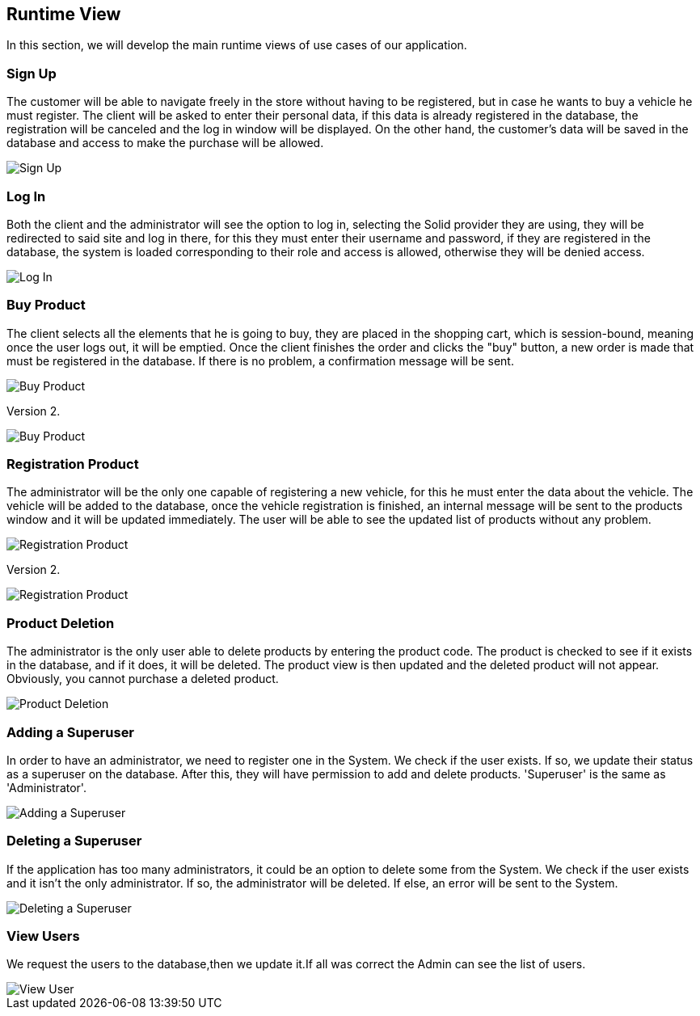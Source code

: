 [[section-runtime-view]]
== Runtime View
In this section, we will develop the main runtime views of use cases of our application.

=== Sign Up
The customer will be able to navigate freely in the store without having to be registered, 
but in case he wants to buy a vehicle he must register.
The client will be asked to enter their personal data, if this data is already registered in the database, 
the registration will be canceled and the log in window will be displayed. On the other hand, 
the customer's data will be saved in the database and access to make the purchase will be allowed.

image::06_signUp_runtime_view.png[Sign Up]

=== Log In
Both the client and the administrator will see the option to log in, selecting the Solid provider they are using, they will be redirected to said site and log in there,
for this they must enter their username and password, if they are registered in the database, 
the system is loaded corresponding to their role and access is allowed, otherwise they will be denied access.

image::06_login_runtime_view.png[Log In]

=== Buy Product
The client selects all the elements that he is going to buy, they are placed in the shopping cart, which is session-bound, meaning once the user logs out, it will be emptied. Once the client finishes the order and clicks the "buy" button, a new order is made that must be registered in the database.
If there is no problem, a confirmation message will be sent.

image::06_buyProduct_runtime_view.png[Buy Product]

Version 2.

image::Diagrama_secuencia_compra_producto.png[Buy Product]


=== Registration Product
The administrator will be the only one capable of registering a new vehicle, 
for this he must enter the data about the vehicle.
The vehicle will be added to the database, once the vehicle registration is finished, 
an internal message will be sent to the products window and it will be updated immediately.
The user will be able to see the updated list of products without any problem.

image::06_registrationProduct_runtime_view.png[Registration Product]

Version 2.

image::Diagrama_secuencia_registro_producto.png[Registration Product]

=== Product Deletion
The administrator is the only user able to delete products by entering the product code.
The product is checked to see if it exists in the database, and if it does, it will be deleted. The product view is then updated and the deleted product will not appear.
Obviously, you cannot purchase a deleted product.

image::06_productDeletion_runtime_view.png[Product Deletion]

=== Adding a Superuser
In order to have an administrator, we need to register one in the System. We check if the user exists. If so, we update their status as a superuser on the database. After this, they will have permission to add and delete products. 'Superuser' is the same as 'Administrator'.

image::06_add_superuser.png[Adding a Superuser]

=== Deleting a Superuser
If the application has too many administrators, it could be an option to delete some from the System. We check if the user exists and it isn't the only administrator. If so, the administrator will be deleted. If else, an error will be sent to the System.

image::06_delete_superuser.png[Deleting a Superuser]


=== View Users
We request the users to the database,then we update it.If all was correct the Admin can see the list of users.
[caption="View Users"]
:imagesdir: images/ 
image::Diagrama_secuencia_ver_usuarios.png[View User]
